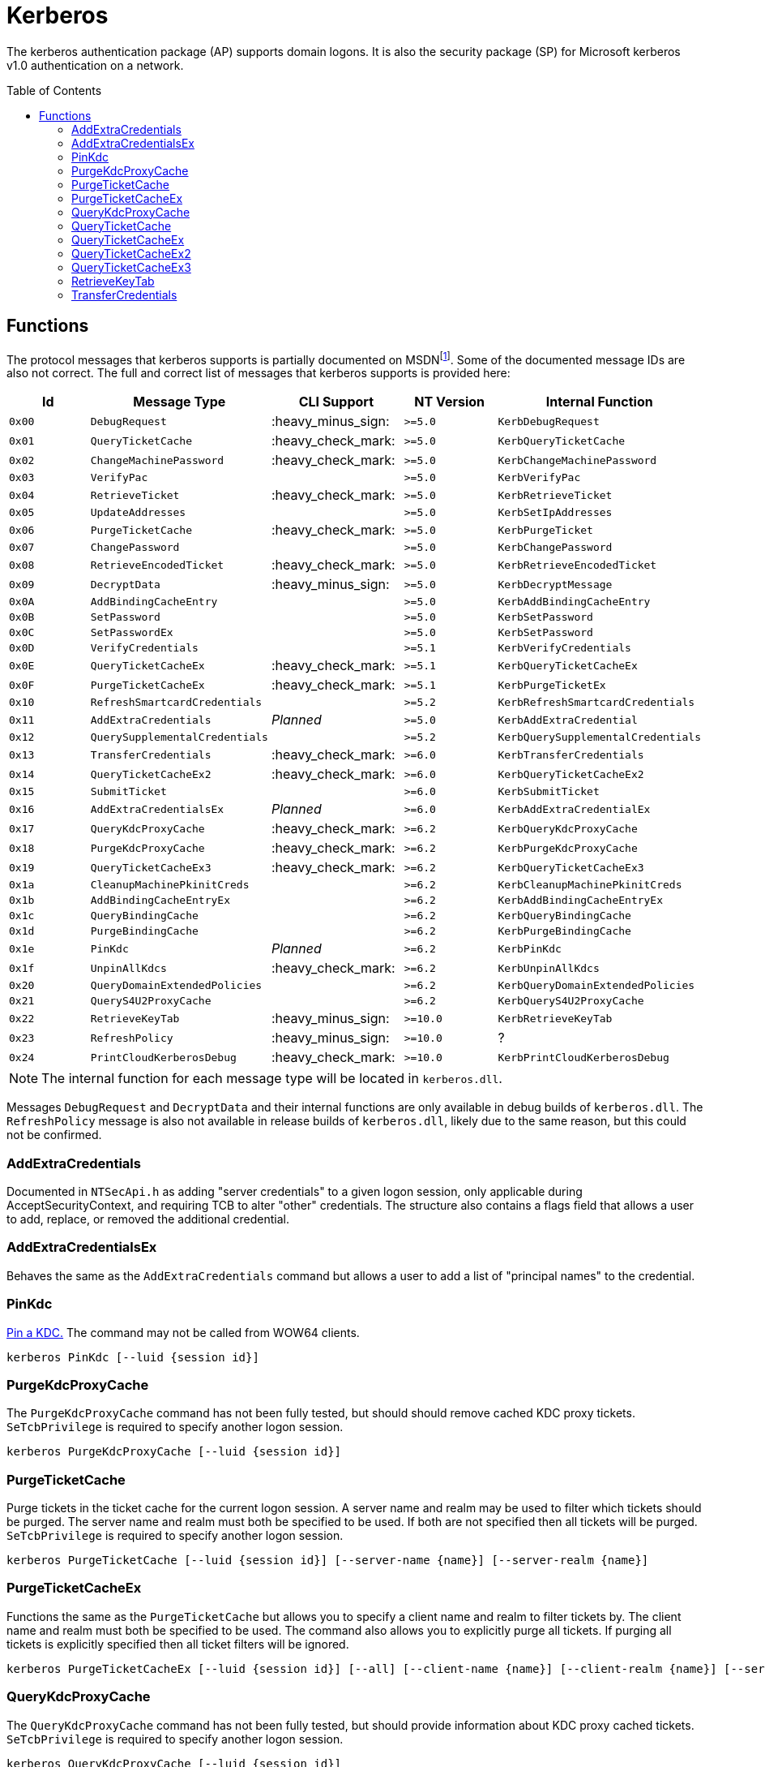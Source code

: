 ifdef::env-github[]
:note-caption: :pencil2:
endif::[]

= Kerberos
:toc: macro

The kerberos authentication package (AP) supports domain logons.
It is also the security package (SP) for Microsoft kerberos v1.0 authentication on a network.

toc::[]

== Functions

The protocol messages that kerberos supports is partially documented on MSDNfootnote:[https://learn.microsoft.com/en-us/windows/win32/api/ntsecapi/ne-ntsecapi-kerb_protocol_message_type[KERB_PROTOCOL_MESSAGE_TYPE enumeration (ntsecapi.h)]].
Some of the documented message IDs are also not correct.
The full and correct list of messages that kerberos supports is provided here:

[%header]
|===
| Id     | Message Type                   | CLI Support        | NT Version | Internal Function
| `0x00` | `DebugRequest`                 | :heavy_minus_sign: | `>=5.0`    | `KerbDebugRequest`
| `0x01` | `QueryTicketCache`             | :heavy_check_mark: | `>=5.0`    | `KerbQueryTicketCache`
| `0x02` | `ChangeMachinePassword`        | :heavy_check_mark: | `>=5.0`    | `KerbChangeMachinePassword`
| `0x03` | `VerifyPac`                    |                    | `>=5.0`    | `KerbVerifyPac`
| `0x04` | `RetrieveTicket`               | :heavy_check_mark: | `>=5.0`    | `KerbRetrieveTicket`
| `0x05` | `UpdateAddresses`              |                    | `>=5.0`    | `KerbSetIpAddresses`
| `0x06` | `PurgeTicketCache`             | :heavy_check_mark: | `>=5.0`    | `KerbPurgeTicket`
| `0x07` | `ChangePassword`               |                    | `>=5.0`    | `KerbChangePassword`
| `0x08` | `RetrieveEncodedTicket`        | :heavy_check_mark: | `>=5.0`    | `KerbRetrieveEncodedTicket`
| `0x09` | `DecryptData`                  | :heavy_minus_sign: | `>=5.0`    | `KerbDecryptMessage`
| `0x0A` | `AddBindingCacheEntry`         |                    | `>=5.0`    | `KerbAddBindingCacheEntry`
| `0x0B` | `SetPassword`                  |                    | `>=5.0`    | `KerbSetPassword`
| `0x0C` | `SetPasswordEx`                |                    | `>=5.0`    | `KerbSetPassword`
| `0x0D` | `VerifyCredentials`            |                    | `>=5.1`    | `KerbVerifyCredentials`
| `0x0E` | `QueryTicketCacheEx`           | :heavy_check_mark: | `>=5.1`    | `KerbQueryTicketCacheEx`
| `0x0F` | `PurgeTicketCacheEx`           | :heavy_check_mark: | `>=5.1`    | `KerbPurgeTicketEx`
| `0x10` | `RefreshSmartcardCredentials`  |                    | `>=5.2`    | `KerbRefreshSmartcardCredentials`
| `0x11` | `AddExtraCredentials`          | _Planned_          | `>=5.0`    | `KerbAddExtraCredential`
| `0x12` | `QuerySupplementalCredentials` |                    | `>=5.2`    | `KerbQuerySupplementalCredentials`
| `0x13` | `TransferCredentials`          | :heavy_check_mark: | `>=6.0`    | `KerbTransferCredentials`
| `0x14` | `QueryTicketCacheEx2`          | :heavy_check_mark: | `>=6.0`    | `KerbQueryTicketCacheEx2`
| `0x15` | `SubmitTicket`                 |                    | `>=6.0`    | `KerbSubmitTicket`
| `0x16` | `AddExtraCredentialsEx`        | _Planned_          | `>=6.0`    | `KerbAddExtraCredentialEx`
| `0x17` | `QueryKdcProxyCache`           | :heavy_check_mark: | `>=6.2`    | `KerbQueryKdcProxyCache`
| `0x18` | `PurgeKdcProxyCache`           | :heavy_check_mark: | `>=6.2`    | `KerbPurgeKdcProxyCache`
| `0x19` | `QueryTicketCacheEx3`          | :heavy_check_mark: | `>=6.2`    | `KerbQueryTicketCacheEx3`
| `0x1a` | `CleanupMachinePkinitCreds`    |                    | `>=6.2`    | `KerbCleanupMachinePkinitCreds`
| `0x1b` | `AddBindingCacheEntryEx`       |                    | `>=6.2`    | `KerbAddBindingCacheEntryEx`
| `0x1c` | `QueryBindingCache`            |                    | `>=6.2`    | `KerbQueryBindingCache`
| `0x1d` | `PurgeBindingCache`            |                    | `>=6.2`    | `KerbPurgeBindingCache`
| `0x1e` | `PinKdc`                       | _Planned_          | `>=6.2`    | `KerbPinKdc`
| `0x1f` | `UnpinAllKdcs`                 | :heavy_check_mark: | `>=6.2`    | `KerbUnpinAllKdcs`
| `0x20` | `QueryDomainExtendedPolicies`  |                    | `>=6.2`    | `KerbQueryDomainExtendedPolicies`
| `0x21` | `QueryS4U2ProxyCache`          |                    | `>=6.2`    | `KerbQueryS4U2ProxyCache`
| `0x22` | `RetrieveKeyTab`               | :heavy_minus_sign: | `>=10.0`   | `KerbRetrieveKeyTab`
| `0x23` | `RefreshPolicy`                | :heavy_minus_sign: | `>=10.0`   | ?
| `0x24` | `PrintCloudKerberosDebug`      | :heavy_check_mark: | `>=10.0`   | `KerbPrintCloudKerberosDebug`
|===

NOTE: The internal function for each message type will be located in `kerberos.dll`.

Messages `DebugRequest` and `DecryptData` and their internal functions are only available in debug builds of `kerberos.dll`.
The `RefreshPolicy` message is also not available in release builds of `kerberos.dll`, likely due to the same reason, but this could not be confirmed.

=== AddExtraCredentials

Documented in `NTSecApi.h` as adding "server credentials" to a given logon session, only applicable during AcceptSecurityContext, and requiring TCB to alter "other" credentials.
The structure also contains a flags field that allows a user to add, replace, or removed the additional credential.

=== AddExtraCredentialsEx

Behaves the same as the `AddExtraCredentials` command but allows a user to add a list of "principal names" to the credential.

=== PinKdc

https://i.blackhat.com/USA-22/Wednesday/US-22-Forshaw-Taking-Kerberos-To-The-Next-Level.pdf[Pin a KDC.]
The command may not be called from WOW64 clients.

```
kerberos PinKdc [--luid {session id}]
```

=== PurgeKdcProxyCache

The `PurgeKdcProxyCache` command has not been fully tested, but should should remove cached KDC proxy tickets.
`SeTcbPrivilege` is required to specify another logon session.

```
kerberos PurgeKdcProxyCache [--luid {session id}]
```

=== PurgeTicketCache

Purge tickets in the ticket cache for the current logon session.
A server name and realm may be used to filter which tickets should be purged.
The server name and realm must both be specified to be used.
If both are not specified then all tickets will be purged.
`SeTcbPrivilege` is required to specify another logon session.

```
kerberos PurgeTicketCache [--luid {session id}] [--server-name {name}] [--server-realm {name}]
```

=== PurgeTicketCacheEx

Functions the same as the `PurgeTicketCache` but allows you to specify a client name and realm to filter tickets by.
The client name and realm must both be specified to be used.
The command also allows you to explicitly purge all tickets.
If purging all tickets is explicitly specified then all ticket filters will be ignored.

```
kerberos PurgeTicketCacheEx [--luid {session id}] [--all] [--client-name {name}] [--client-realm {name}] [--server-name {name}] [--server-realm {name}]
```

=== QueryKdcProxyCache

The `QueryKdcProxyCache` command has not been fully tested, but should provide information about KDC proxy cached tickets.
`SeTcbPrivilege` is required to specify another logon session.

```
kerberos QueryKdcProxyCache [--luid {session id}]
```

=== QueryTicketCache

Show the server name, realm name, start time, end time, renew time, encryption type, and flags for each ticket in the ticket cache for the current logon session.
`SeTcbPrivilege` is required to specify another logon session.

```
kerberos QueryTicketCache [--luid {session id}]
```

=== QueryTicketCacheEx

Functions the same as the `QueryTicketCache` but will return additionally return the client name and realm for each ticket.

```
kerberos QueryTicketCacheEx [--luid {session id}]
```

=== QueryTicketCacheEx2

Functions the same as the `QueryTicketCacheEx` but will return additionally return the session key type and branch ID for each ticket.

```
kerberos QueryTicketCacheEx2 [--luid {session id}]
```

=== QueryTicketCacheEx3

Functions the same as the `QueryTicketCacheEx2` but will return additionally return the cache flags and KDC name for each ticket.

```
kerberos QueryTicketCacheEx3 [--luid {session id}]
```

=== RetrieveKeyTab

Flags is ignored.

=== TransferCredentials

Transfer data between two kerberos logon sessions.
The specific data that is transferred and privileges that may be required are still being determined.
The function only accepts the cleanup credentials and optimistic logon flags.

```
kerberos TransferCredentials --sluid {session id} --dluid {session id} [--cleanup-credentials] [--optimistic-logon]
```